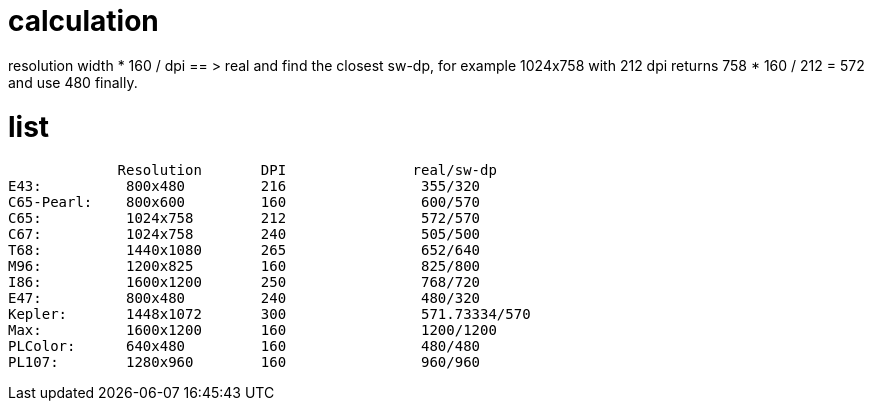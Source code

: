 # calculation

resolution width * 160 / dpi == > real and find the closest sw-dp, for example
1024x758 with 212 dpi returns 758 * 160 / 212 = 572 and use 480 finally.

# list


             Resolution       DPI               real/sw-dp
E43:          800x480         216                355/320
C65-Pearl:    800x600         160                600/570
C65:          1024x758        212                572/570
C67:          1024x758        240                505/500
T68:          1440x1080       265                652/640
M96:          1200x825        160                825/800
I86:          1600x1200       250                768/720
E47:          800x480         240                480/320
Kepler:       1448x1072       300                571.73334/570
Max:          1600x1200       160                1200/1200
PLColor:      640x480         160                480/480
PL107:        1280x960        160                960/960